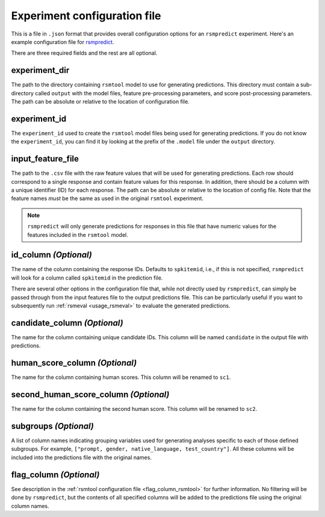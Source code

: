 .. _config_file_rsmpredict:

Experiment configuration file
"""""""""""""""""""""""""""""
This is a file in ``.json`` format that provides overall configuration options for an ``rsmpredict`` experiment. Here's an example configuration file for `rsmpredict <https://github.com/EducationalTestingService/rsmtool/blob/master/examples/rsmpredict/config_rsmpredict.json>`_.

There are three required fields and the rest are all optional.

experiment_dir
~~~~~~~~~~~~~~
The path to the directory containing ``rsmtool`` model to use for generating predictions. This directory must contain a sub-directory called ``output`` with the model files, feature pre-processing parameters, and score post-processing parameters. The path can be absolute or relative to the location of configuration file.

experiment_id
~~~~~~~~~~~~~
The ``experiment_id`` used to create the ``rsmtool`` model files being used for generating predictions. If you do not know the ``experiment_id``, you can find it by looking at the prefix of the ``.model`` file under the ``output`` directory.

input_feature_file
~~~~~~~~~~~~~~~~~~
The path to the ``.csv`` file with the raw feature values that will be used for generating predictions. Each row should correspond to a single response and contain feature values for this response. In addition, there should be a column with a unique identifier (ID) for each response. The path can be absolute or relative to the location of config file. Note that the feature names *must* be the same as used in the original ``rsmtool`` experiment.


.. note::

    ``rsmpredict`` will only generate predictions for responses in this file that have numeric values for the features included in the ``rsmtool`` model.


.. seealso::

    ``rsmpredict`` does not require human scores for the new data since it does not evaluate the generated predictions. If you do have the human scores and want to evaluate the new predictions, you can use the :ref:`rsmeval <usage_rsmeval>` command-line utility.


id_column *(Optional)*
~~~~~~~~~~~~~~~~~~~~~~

The name of the column containing the response IDs. Defaults to ``spkitemid``, i.e., if this is not specified, ``rsmpredict`` will look for a column called ``spkitemid`` in the prediction file.

There are several other options in the configuration file that, while not directly used by ``rsmpredict``, can simply be passed through from the input features file to the output predictions file. This can be particularly useful if you want to subsequently run :ref:`rsmeval <usage_rsmeval>` to evaluate the generated predictions.

candidate_column *(Optional)*
~~~~~~~~~~~~~~~~~~~~~~~~~~~~~
The name for the column containing unique candidate IDs. This column will be named ``candidate`` in the output file with predictions.

human_score_column *(Optional)*
~~~~~~~~~~~~~~~~~~~~~~~~~~~~~~~
The name for the column containing human scores. This column will be renamed to ``sc1``.

second_human_score_column *(Optional)*
~~~~~~~~~~~~~~~~~~~~~~~~~~~~~~~~~~~~~~
The name for the column containing the second human score. This column will be renamed to ``sc2``.

subgroups *(Optional)*
~~~~~~~~~~~~~~~~~~~~~~
A list of column names indicating grouping variables used for generating analyses specific to each of those defined subgroups. For example, ``["prompt, gender, native_language, test_country"]``. All these columns will be included into the predictions file with the original names.

flag_column *(Optional)*
~~~~~~~~~~~~~~~~~~~~~~~~
See description in the :ref:`rsmtool configuration file <flag_column_rsmtool>` for further information. No filtering will be done by ``rsmpredict``, but the contents of all specified columns will be added to the predictions file using the original column names.

